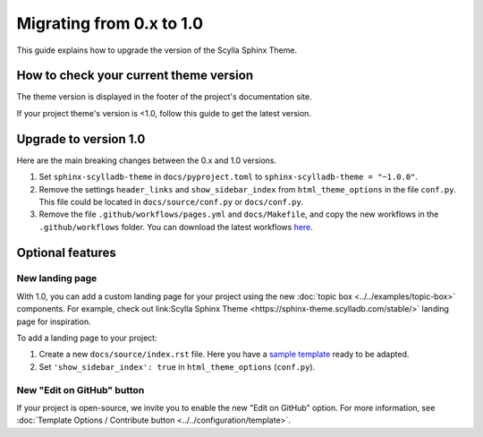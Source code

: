 Migrating from 0.x to 1.0
=========================

This guide explains how to upgrade the version of the Scylla Sphinx Theme.


How to check your current theme version
---------------------------------------

The theme version is displayed in the footer of the project's documentation site.

.. image:: version.png


If your project theme's version is <1.0, follow this guide to get the latest version.


Upgrade to version 1.0
----------------------

Here are the main breaking changes between the 0.x and 1.0 versions.

#. Set ``sphinx-scylladb-theme`` in ``docs/pyproject.toml`` to ``sphinx-scylladb-theme = "~1.0.0"``.
#. Remove the settings ``header_links`` and ``show_sidebar_index`` from ``html_theme_options`` in the file ``conf.py``.  This file could be located in ``docs/source/conf.py`` or ``docs/conf.py``.
#. Remove the file ``.github/workflows/pages.yml`` and ``docs/Makefile``, and copy the new workflows in the ``.github/workflows`` folder. You can download the latest workflows `here <https://github.com/scylladb/sphinx-scylladb-theme/tree/master/.github/workflows>`_.

Optional features
-----------------

New landing page
................

With 1.0, you can add a custom landing page for your project using the new :doc:`topic box <../../examples/topic-box>` components.
For example, check out link:Scylla Sphinx Theme <https://sphinx-theme.scylladb.com/stable/>` landing page for inspiration.

To add a landing page to your project:

#. Create a new ``docs/source/index.rst`` file. Here you have a `sample template <https://github.com/scylladb/sphinx-scylladb-theme/blob/master/docs/source/index.rst>`_ ready to be adapted.
#. Set ``'show_sidebar_index': true`` in ``html_theme_options`` (``conf.py``).


New "Edit on GitHub" button
...........................

If your project is open-source, we invite you to enable the new "Edit on GitHub" option. 
For more information, see :doc:`Template Options / Contribute button <../../configuration/template>`.